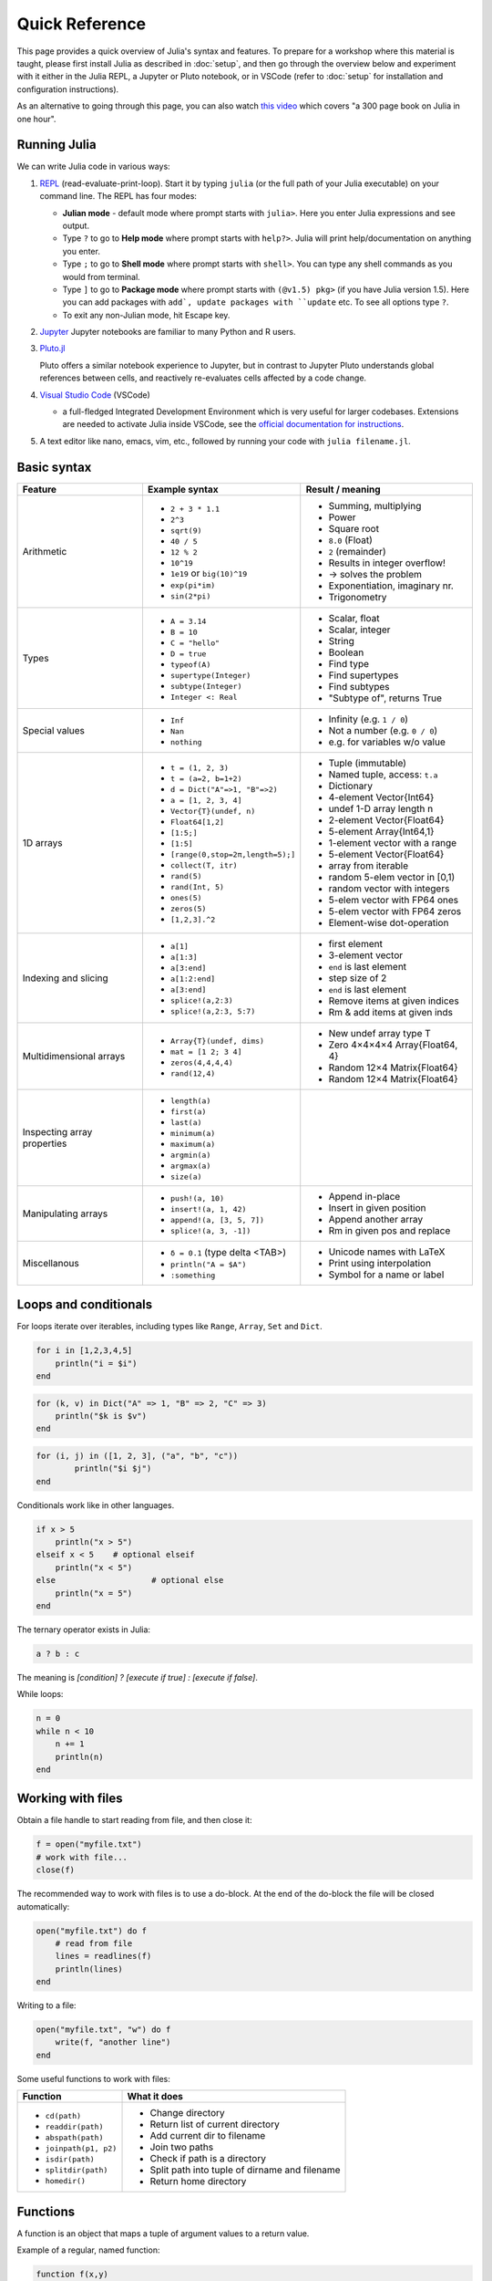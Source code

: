 Quick Reference
===============

This page provides a quick overview of Julia's syntax and features.
To prepare for a workshop where this material is taught, please 
first install Julia as described in :doc:`setup`, and then go through 
the overview below and experiment with it either in the Julia REPL, 
a Jupyter or Pluto notebook, or in VSCode (refer to :doc:`setup` for 
installation and configuration instructions).

As an alternative to going through this page, you can also watch 
`this video <https://www.youtube.com/watch?v=sE67bP2PnOo&t=28s>`_ 
which covers "a 300 page book on Julia in one hour".

Running Julia
-------------

We can write Julia code in various ways:

1. `REPL <https://docs.julialang.org/en/v1/stdlib/REPL/>`_
   (read-evaluate-print-loop). Start it by typing ``julia`` (or
   the full path of your Julia executable) on your command line.
   The REPL has four modes:

   - **Julian mode** - default mode where prompt starts with ``julia>``.
     Here you enter Julia expressions and see output.       
   - Type ``?`` to go to **Help mode** where prompt starts with ``help?>``.
     Julia will print help/documentation on anything you enter.
   - Type ``;`` to go to **Shell mode** where prompt starts with
     ``shell>``. You can type any shell commands as you would from terminal.
   - Type ``]`` to go to **Package mode** where prompt starts with
     ``(@v1.5) pkg>`` (if you have Julia version 1.5). Here you can add
     packages with ``add`, update packages with ``update`` etc. To see
     all options type ``?``.
   - To exit any non-Julian mode, hit Escape key.

2. `Jupyter <https://jupyter.org/>`_
   Jupyter notebooks are familiar to many Python and R users. 

3. `Pluto.jl <https://github.com/fonsp/Pluto.jl>`_

   Pluto offers a similar notebook experience to Jupyter, but in contrast
   to Jupyter
   Pluto understands global references between cells, and
   reactively re-evaluates cells affected by a code change.

4. `Visual Studio Code <https://code.visualstudio.com/>`_ (VSCode)

   - a full-fledged Integrated Development Environment which is
     very useful for larger codebases. Extensions are needed to
     activate Julia inside VSCode, see the `official documentation
     for instructions <https://code.visualstudio.com/docs/languages/julia>`_.
     
5. A text editor like nano, emacs, vim, etc., followed by running your
   code with ``julia filename.jl``. 


Basic syntax
------------

+------------------+------------------------------------+---------------------------------+
| Feature          | Example syntax                     | Result / meaning                |
+==================+====================================+=================================+
| Arithmetic       | - ``2 + 3 * 1.1``                  | - Summing, multiplying          |
|                  | - ``2^3``                          | - Power                         |
|                  | - ``sqrt(9)``                      | - Square root                   |
|                  | - ``40 / 5``                       | - ``8.0`` (Float)               |
|                  | - ``12 % 2``                       | - ``2`` (remainder)             |
|                  | - ``10^19``                        | - Results in integer overflow!  |
|                  | - ``1e19`` or ``big(10)^19``       | - -> solves the problem         |
|                  | - ``exp(pi*im)``                   | - Exponentiation, imaginary nr. |
|                  | - ``sin(2*pi)``                    | - Trigonometry                  |
+------------------+------------------------------------+---------------------------------+
| Types            | - ``A = 3.14``                     | - Scalar, float                 |
|                  | - ``B = 10``                       | - Scalar, integer               |
|                  | - ``C = "hello"``                  | - String                        |
|                  | - ``D = true``                     | - Boolean                       |
|                  | - ``typeof(A)``                    | - Find type                     |
|                  | - ``supertype(Integer)``           | - Find supertypes               |
|                  | - ``subtype(Integer)``             | - Find subtypes                 |
|                  | - ``Integer <: Real``              | - "Subtype of", returns True    |
+------------------+------------------------------------+---------------------------------+
| Special values   | - ``Inf``                          | - Infinity (e.g. ``1 / 0``)     |
|                  | - ``Nan``                          | - Not a number (e.g. ``0 / 0``) |
|                  | - ``nothing``                      | - e.g. for variables w/o value  |
+------------------+------------------------------------+---------------------------------+
| 1D arrays        | - ``t = (1, 2, 3)``                | - Tuple (immutable)             |
|                  | - ``t = (a=2, b=1+2)``             | - Named tuple, access: ``t.a``  |
|                  | - ``d = Dict("A"=>1, "B"=>2)``     | - Dictionary                    |
|                  | - ``a = [1, 2, 3, 4]``             | - 4-element Vector{Int64}       |
|                  | - ``Vector{T}(undef, n)``          | - undef 1-D array length n      |
|                  | - ``Float64[1,2]``                 | - 2-element Vector{Float64}     |
|                  | - ``[1:5;]``                       | - 5-element Array{Int64,1}      |
|                  | - ``[1:5]``                        | - 1-element vector with a range |
|                  | - ``[range(0,stop=2π,length=5);]`` | - 5-element Vector{Float64}     |
|                  | - ``collect(T, itr)``              | - array from iterable           |
|                  | - ``rand(5)``                      | - random 5-elem vector in [0,1) |
|                  | - ``rand(Int, 5)``                 | - random vector with integers   |
|                  | - ``ones(5)``                      | - 5-elem vector with FP64 ones  |
|                  | - ``zeros(5)``                     | - 5-elem vector with FP64 zeros |
|                  | - ``[1,2,3].^2``                   | - Element-wise dot-operation    |
+------------------+------------------------------------+---------------------------------+
| Indexing and     | - ``a[1]``                         | - first element                 |
| slicing          | - ``a[1:3]``                       | - 3-element vector              |
|                  | - ``a[3:end]``                     | - ``end`` is last element       |
|                  | - ``a[1:2:end]``                   | - step size of 2                |
|                  | - ``a[3:end]``                     | - ``end`` is last element       |
|                  | - ``splice!(a,2:3)``               | - Remove items at given indices |
|                  | - ``splice!(a,2:3, 5:7)``          | - Rm & add items at given inds  |
+------------------+------------------------------------+---------------------------------+
| Multidimensional | - ``Array{T}(undef, dims)``        | - New undef array type T        |
| arrays           | - ``mat = [1 2; 3 4]``             | - Zero 4×4×4×4 Array{Float64, 4}|
|                  | - ``zeros(4,4,4,4)``               | - Random 12×4 Matrix{Float64}   |
|                  | - ``rand(12,4)``                   | - Random 12×4 Matrix{Float64}   |
+------------------+------------------------------------+---------------------------------+
| Inspecting       | - ``length(a)``                    |                                 |
| array properties | - ``first(a)``                     |                                 |
|                  | - ``last(a)``                      |                                 |
|                  | - ``minimum(a)``                   |                                 |
|                  | - ``maximum(a)``                   |                                 |
|                  | - ``argmin(a)``                    |                                 |
|                  | - ``argmax(a)``                    |                                 |
|                  | - ``size(a)``                      |                                 |
+------------------+------------------------------------+---------------------------------+
| Manipulating     | - ``push!(a, 10)``                 | - Append in-place               |
| arrays           | - ``insert!(a, 1, 42)``            | - Insert in given position      |
|                  | - ``append!(a, [3, 5, 7])``        | - Append another array          |
|                  | - ``splice!(a, 3, -1])``           | - Rm in given pos and replace   |
+------------------+------------------------------------+---------------------------------+
| Miscellanous     | - ``δ = 0.1``  (type \delta <TAB>) | - Unicode names with LaTeX      |
|                  | - ``println("A = $A")``            | - Print using interpolation     |
|                  | - ``:something``                   | - Symbol for a name or label    |
+------------------+------------------------------------+---------------------------------+


Loops and conditionals
----------------------

For loops iterate over iterables, including types like ``Range``,
``Array``, ``Set`` and ``Dict``.

.. code-block:: julia

	  for i in [1,2,3,4,5]
	      println("i = $i")
	  end

.. code-block:: julia

	  for (k, v) in Dict("A" => 1, "B" => 2, "C" => 3)
	      println("$k is $v")
	  end

.. code-block:: julia

	for (i, j) in ([1, 2, 3], ("a", "b", "c"))
		println("$i $j")
	end

Conditionals work like in other languages.

.. code-block:: julia
	  
	  if x > 5
	      println("x > 5")
	  elseif x < 5    # optional elseif
	      println("x < 5")
	  else                    # optional else
	      println("x = 5")
	  end

The ternary operator exists in Julia:

.. code-block:: julia

	a ? b : c

The meaning is `[condition] ? [execute if true] : [execute if false]`.

While loops:

.. code-block:: julia

   n = 0
   while n < 10
       n += 1
       println(n)
   end

Working with files
------------------

Obtain a file handle to start reading from file, 
and then close it:

.. code-block:: julia

   f = open("myfile.txt")
   # work with file...
   close(f)

The recommended way to work with files is to use a 
do-block. At the end of the do-block the file will 
be closed automatically:

.. code-block:: julia

   open("myfile.txt") do f
       # read from file
       lines = readlines(f)
       println(lines)
   end

Writing to a file:

.. code-block:: julia

   open("myfile.txt", "w") do f
       write(f, "another line")
   end


Some useful functions to work with files:

+------------------------+-----------------------------------------------------------+
| Function               |  What it does                                             |
+========================+===========================================================+
| - ``cd(path)``         | - Change directory                                        |
| - ``readdir(path)``    | - Return list of current directory                        |
| - ``abspath(path)``    | - Add current dir to filename                             |
| - ``joinpath(p1, p2)`` | - Join two paths                                          |
| - ``isdir(path)``      | - Check if path is a directory                            |         
| - ``splitdir(path)``   | - Split path into tuple of dirname and filename           |
| - ``homedir()``        | - Return home directory                                   |
+------------------------+-----------------------------------------------------------+

Functions
---------

A function is an object that maps a tuple of argument values to a return value.

Example of a regular, named function:

.. code-block:: julia

	  function f(x,y)
	      x + y   # can also use return keyword to return immediately 
	  end

A more compact form:

.. code-block:: julia

	  f(x,y) = x + y	  

This function can be called by ``f(4,5)``.	  

The expression ``f`` refers to the function object, and can be passed
around like any other value (functions in Julia are `first-class objects`):

.. code-block:: julia

	  g = f;
	  g(4,5)


Functions can be combined by composition:

.. code-block::

   f(x) = x^2
   g(x) = sqrt(x)

   f(g(3))   # returns 3.0

An alternative syntax is to use ∘ (typed by ``\circ<tab>``)   

.. code-block:: julia

	  (f ∘ g)(3)   # returns 3.0 

Most operators (``+``, ``-``, ``*`` etc) are in fact functions, and can be used as such:

.. code-block:: julia

	  +(1, 2, 3)   # 6

	  # composition:
	  (sqrt ∘ +)(3, 6)  # 3.0 (first summation, then square root)

Just like Vectors and Arrays can be operated on element-wise (vectorized)
by dot-operators (e.g. ``[1, 2, 3].^2``), functions can also be vectorized
(broadcasting):

.. code-block:: julia

	  sin.([1.0, 2.0, 3.0])
	  
	  
Keyword arguments can be added after ``;``, which is useful for functions
with many arguments and it can be difficult to remember the correct order:

.. code-block:: julia
	  
	  function greet_dog(; greeting = "Hi", dog_name = "Fido")  # note the ;
	      println("$greeting $dog_name")
	  end

	  greet_dog(dog_name = "Coco", greeting = "Go fetch")   # "Go fetch Coco"


Optional arguments are given default value:

.. code-block:: julia

	  function date(y, m=1, d=1)
	      month = lpad(m, 2, "0")  # lpad pads from the left
	      day = lpad(d, 2, "0")
	      println("$y-$month-$day")
	  end

	  date(2021)   # "2021-01-01
	  date(2021, 2)   # "2021-02-01
	  date(2021, 2, 3)   # "2021-02-03
	  
Return types can be specified explicitly:

.. code-block:: julia

   function g(x, y)::Int8
       return x * y
   end

Argument types can also be specified:

.. code-block:: julia

   function f(x::Float64, y::Float64)
       return x*y
   end

Additional **methods** can be added to functions simply by
new definitions with different argument types:

.. code-block:: julia

   function f(x::Int64, y::Int64)
       return x*y
   end

To find out which method is being dispatched for a particular
function call:

.. code-block:: julia

	  @which f(3, 4)
   
As functions in Julia are first-class objects, they can be passed
as arguments to other functions.
`Anonymous functions` are useful for such constructs:

.. code-block:: julia

   map(x -> x^2 + 2x - 1, [1, 3, -1])  # passes each element of the vector to the anonymous function

   
`Varargs` functions can take an arbitrary number of arguments:

.. code-block:: julia

	  f(a,b,x...) = a + b + sum(x)

	  f(1,2,3)     # 6
	  f(1,2,3,4)   # 10

"Splatting" is when values contained in an iterable collection
are split into individual arguments of a function call:

.. code-block:: julia

	  x = (3, 4, 5)

	  f(1,2,x...)    # 15

	  # also possible:
	  x = [1, 2, 3, 4, 5]

	  f(x...)    # 15	  


Julia functions can be piped (chained) together:

.. code-block:: julia

	  1:10 |> sum |> sqrt    # 7.416198487095663 (first summed, then square root)

	 
Exception handling
------------------

Exceptions are thrown when an unexpected condition has occurred:

.. code-block:: julia

	  sqrt(-1)

.. code-block:: output

   DomainError with -1.0:
   sqrt will only return a complex result if called with a complex argument. Try sqrt(Complex(x)).

   Stacktrace:
     [1] throw_complex_domainerror(::Symbol, ::Float64) at ./math.jl:33
     [2] sqrt at ./math.jl:573 [inlined]
     [3] sqrt(::Int64) at ./math.jl:599
     [4] top-level scope at In[130]:1
     [5] include_string(::Function, ::Module, ::String, ::String) at ./loading.jl:1091

Exceptions can be handled with a try/catch block:

.. code-block:: julia

	  try
	      sqrt(-1)
	  catch e
	      println("caught the error: $e")
	  end

.. code-block:: output

	  caught the error: DomainError(-1.0, "sqrt will only return a complex result if called with a complex argument. Try sqrt(Complex(x)).")


Exceptions can be created explicitly with `throw`:

.. code-block:: julia

	  function negexp(x)
	      if x>=0
	          return exp(-x)
	      else
                  throw(DomainError(x, "argument must be non-negative"))
	      end
	  end

	  
Macros
------

The `metaprogramming support in Julia <https://docs.julialang.org/en/v1/manual/metaprogramming/>`_ 
allows code to be automatically transformed and generated. A full treatment of metaprogramming 
is outside the scope of this lesson but familiarity with macros, which are made possible by 
metaprogramming, is highly useful and will be covered in the lesson. 
Macros provide a mechanism to include generated code in the final body of a program.
To give only one simple example, a new macro can be created by:

.. code-block:: julia
	
	macro sayhello(name)
		return :( println("Hello, ", $name) )
	end

and called by:

.. code-block:: julia

	@sayhello "world!"

Many useful macros are already predefined in base Julia or in various 
packages. For example:

.. code-block::

	# time an expression
	@time sum(rand(1000,1000))

.. code-block::

	# which function method will be used for specified args
	@which(sin(2.0))

.. code-block::

	# print generated LLVM bitcode for given type
	@code_llvm sin(2.0)






Scope
-----

WRITEME

Style conventions
-----------------

- Names of variables are in lower case.
- Word separation can be indicated by underscores (`_`), but use of
  underscores is discouraged unless the name would be hard to read
  otherwise.
- Names of Types and Modules begin with a capital letter and word
  separation is shown with upper camel case instead of underscores.
- Names of functions and macros are in lower case, without underscores.
- Functions that write to their arguments have names that end in
  ``!``. These are sometimes called "mutating" or "in-place" functions
  because they are intended to produce changes in their arguments
  after the function is called, not just return a value.
